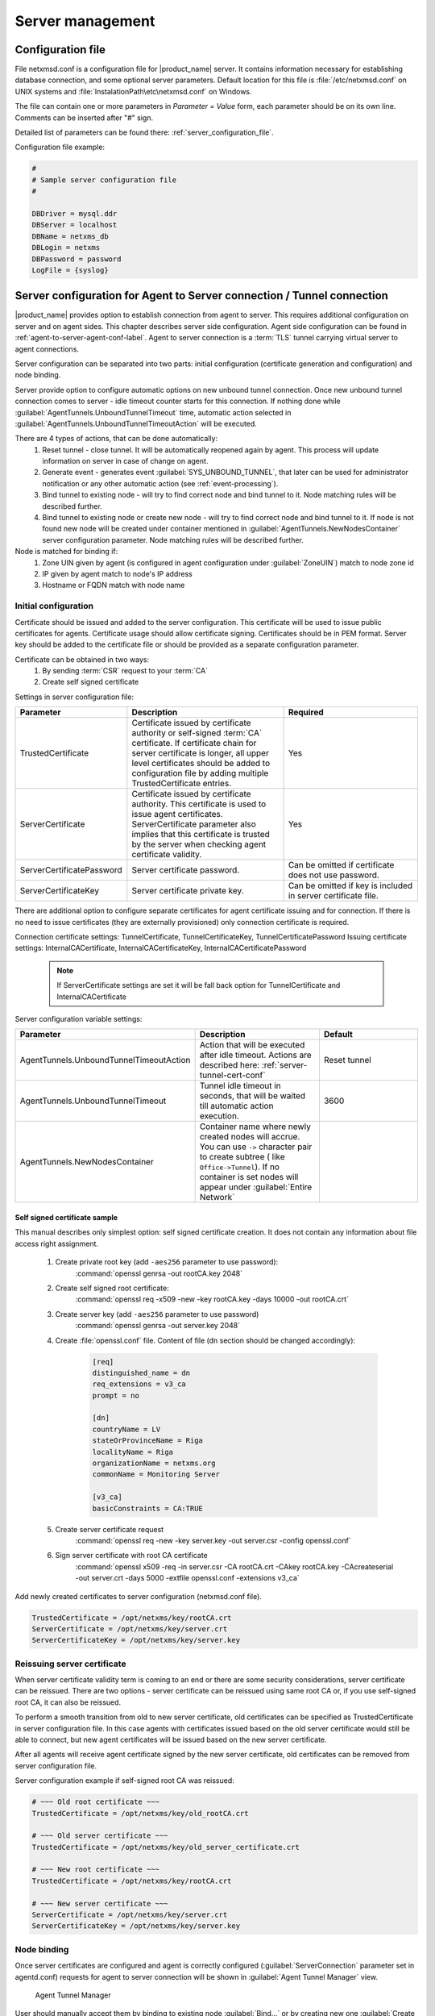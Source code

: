 #################
Server management
#################


Configuration file
==================

File netxmsd.conf is a configuration file for |product_name| server. It contains
information necessary for establishing database connection, and some optional
server parameters. Default location for this file is :file:`/etc/netxmsd.conf`
on UNIX systems and :file:`InstalationPath\etc\netxmsd.conf` on Windows.

The file can contain one or more parameters in *Parameter = Value* form,
each parameter should be on its own line. Comments can be inserted after "#" sign.

Detailed list of parameters can be found there: :ref:`server_configuration_file`.

Configuration file example:

.. code-block:: cfg

  #
  # Sample server configuration file
  #

  DBDriver = mysql.ddr
  DBServer = localhost
  DBName = netxms_db
  DBLogin = netxms
  DBPassword = password
  LogFile = {syslog}

.. _server-tunnel-cert-conf:

Server configuration for Agent to Server connection / Tunnel connection
=======================================================================

|product_name| provides option to establish connection from agent to server. This requires
additional configuration on server and on agent sides. This chapter describes server
side configuration. Agent side configuration can be found in :ref:`agent-to-server-agent-conf-label`.
Agent to server connection is a :term:`TLS` tunnel carrying virtual server to agent connections.

Server configuration can be separated into two parts: initial configuration (certificate generation and
configuration) and node binding.

Server provide option to configure automatic options on new unbound tunnel connection. Once new unbound
tunnel connection comes to server - idle timeout counter starts for this connection. If nothing done
while :guilabel:`AgentTunnels.UnboundTunnelTimeout` time, automatic action selected in
:guilabel:`AgentTunnels.UnboundTunnelTimeoutAction` will be executed.

There are 4 types of actions, that can be done automatically:
    1. Reset tunnel - close tunnel. It will be automatically reopened again by agent. This process will
       update information on server in case of change on agent.
    2. Generate event - generates event :guilabel:`SYS_UNBOUND_TUNNEL`, that later can be used for
       administrator notification or any other automatic action (see :ref:`event-processing`).
    3. Bind tunnel to existing node - will try to find correct node and bind tunnel to it. Node matching rules
       will be described further.
    4. Bind tunnel to existing node or create new node - will try to find correct node and bind tunnel to it.
       If node is not found new node will be created under container mentioned in :guilabel:`AgentTunnels.NewNodesContainer`
       server configuration parameter.  Node matching rules will be described further.

Node is matched for binding if:
    1. Zone UIN given by agent (is configured in agent configuration under :guilabel:`ZoneUIN`) match to node zone id
    2. IP given by agent match to node's IP address
    3. Hostname or FQDN match with node name


Initial configuration
---------------------

Certificate should be issued and added to the server configuration. This certificate
will be used to issue public certificates for agents. Certificate usage should allow
certificate signing. Certificates should be in PEM format. Server key should be
added to the certificate file or should be provided as a separate configuration parameter.

Certificate can be obtained in two ways:
    1. By sending :term:`CSR` request to your :term:`CA`
    2. Create self signed certificate

Settings in server configuration file:

.. list-table::
  :widths: 50 70 60
  :header-rows: 1

  * - Parameter
    - Description
    - Required
  * - TrustedCertificate
    - Certificate issued by certificate authority or self-signed :term:`CA`
      certificate. If certificate chain for server certificate is longer, all
      upper level certificates should be added to configuration file by adding
      multiple TrustedCertificate entries.
    - Yes
  * - ServerCertificate
    - Certificate issued by certificate authority. This certificate is used to
      issue agent certificates. ServerCertificate parameter also implies that
      this certificate is trusted by the server when checking agent certificate
      validity. 
    - Yes
  * - ServerCertificatePassword
    - Server certificate password.
    - Can be omitted if certificate does not use password.
  * - ServerCertificateKey
    - Server certificate private key.
    - Can be omitted if key is included in server certificate file.

There are additional option to configure separate certificates for agent certificate issuing 
and for connection. If there is no need to issue certificates (they are externally provisioned) 
only connection certificate is required.

Connection certificate settings: TunnelCertificate, TunnelCertificateKey, TunnelCertificatePassword
Issuing certificate settings: InternalCACertificate, InternalCACertificateKey, InternalCACertificatePassword

  .. note::
    If ServerCertificate settings are set it will be fall back option for TunnelCertificate and InternalCACertificate

Server configuration variable settings:

.. list-table::
  :widths: 50 70 60
  :header-rows: 1

  * - Parameter
    - Description
    - Default
  * - AgentTunnels.UnboundTunnelTimeoutAction
    - Action that will be executed after idle timeout. Actions are described here: :ref:`server-tunnel-cert-conf`
    - Reset tunnel
  * - AgentTunnels.UnboundTunnelTimeout
    - Tunnel idle timeout in seconds, that will be waited till automatic action execution.
    - 3600
  * - AgentTunnels.NewNodesContainer
    - Container name where newly created nodes will accrue. You can use ``->`` character pair to create
      subtree ( like ``Office->Tunnel``). If no container is set nodes will appear under :guilabel:`Entire Network`
    -

Self signed certificate sample
~~~~~~~~~~~~~~~~~~~~~~~~~~~~~~

This manual describes only simplest option: self signed certificate creation. It
does not contain any information about file access right assignment.

    #. Create private root key (add ``-aes256`` parameter to use password):
        :command:`openssl genrsa -out rootCA.key 2048`
    #. Create self signed root certificate:
        :command:`openssl req -x509 -new -key rootCA.key -days 10000 -out rootCA.crt`
    #. Create server key (add ``-aes256`` parameter to use password)
        :command:`openssl genrsa -out server.key 2048`
    #. Create :file:`openssl.conf` file. Content of file (dn section should be changed accordingly):

        .. code-block:: cfg

            [req]
            distinguished_name = dn
            req_extensions = v3_ca
            prompt = no

            [dn]
            countryName = LV
            stateOrProvinceName = Riga
            localityName = Riga
            organizationName = netxms.org
            commonName = Monitoring Server

            [v3_ca]
            basicConstraints = CA:TRUE

    #. Create server certificate request
        :command:`openssl req -new -key server.key -out server.csr -config openssl.conf`
    #. Sign server certificate with root CA certificate
        :command:`openssl x509 -req -in server.csr -CA rootCA.crt -CAkey rootCA.key -CAcreateserial -out server.crt -days 5000 -extfile openssl.conf -extensions v3_ca`

Add newly created certificates to server configuration (netxmsd.conf file).

.. code-block:: cfg

    TrustedCertificate = /opt/netxms/key/rootCA.crt
    ServerCertificate = /opt/netxms/key/server.crt
    ServerCertificateKey = /opt/netxms/key/server.key

Reissuing server certificate
----------------------------

When server certificate validity term is coming to an end or there are some
security considerations, server certificate can be reissued. There are two
options - server certificate can be reissued using same root CA or, if you use
self-signed root CA, it can also be reissued.

To perform a smooth transition from old to new server certificate, old
certificates can be specified as TrustedCertificate in server configuration
file. In this case agents with certificates issued based on the old server
certificate would still be able to connect, but new agent certificates will be
issued based on the new server certificate.

After all agents will receive agent certificate signed by the new server
certificate, old certificates can be removed from server configuration file.

Server configuration example if self-signed root CA was reissued:

.. code-block:: cfg

    # ~~~ Old root certificate ~~~
    TrustedCertificate = /opt/netxms/key/old_rootCA.crt

    # ~~~ Old server certificate ~~~
    TrustedCertificate = /opt/netxms/key/old_server_certificate.crt

    # ~~~ New root certificate ~~~
    TrustedCertificate = /opt/netxms/key/rootCA.crt

    # ~~~ New server certificate ~~~
    ServerCertificate = /opt/netxms/key/server.crt
    ServerCertificateKey = /opt/netxms/key/server.key


Node binding
------------

Once server certificates are configured and agent is correctly configured (:guilabel:`ServerConnection`
parameter set in agentd.conf) requests for agent to server connection will be shown in :guilabel:`Agent Tunnel Manager` view.

.. figure:: _images/tunnel_unbound_node.png

   Agent Tunnel Manager

User should manually accept them by binding to existing node :guilabel:`Bind...` or by creating
new one :guilabel:`Create node and bind...`. Once node will be bound - it's state in :guilabel:`Agent Tunnel Manager`
view will be changed to :guilabel:`Bound`.

.. figure:: _images/tunnel_bound_node.png

   Agent Tunnel Manager


Configuration variables
=======================

These variables are stored in database and can be changed using
:guilabel:`Server Configuration Editor` :term:`view<View>` accessing it
:menuselection:`Configuration-->Server Configuration` or with help
of :file:`nxdbmgr`(example: :code:`nxdbmgr set <name> <value>`).

.. figure:: _images/server_configuration.png

   Server Configuration

Detailed description of each configuration can be found there: :ref:`server_configuration_parameters`.
Please note that changes to most of the settings will take effect only after server restart.

Synchronization between servers
===============================

|product_name| does not provide horizontal scalability for server. But there is option to exchange with
events between servers. Information about configuration can be found there: :ref:`forward_events`.
Event forward does not work with zones.

netxmsd commandline options
===========================

.. list-table::
  :widths: 30 70
  :header-rows: 1

  * - Command
    - Description
  * - -e
    - Run database check on startup
  * - -c <file>
    - Set non-default configuration file
      Default is {search}
  * - -d
    - Run as daemon/service
  * - -D <level>
    - Set debug level (valid levels are 0..9)
  * - -h
    - Display help and exit
  * - -p <file>
    - Specify pid file.
  * - -q
    - Disable interactive console
  * - -v
    - Display version and exit


.. _server-debug-console:

Server debug console
====================

Server debug console can be opened in Management Client. It can be found in
:menuselection:`Tools -> Server Console`.

It can be used to check debug messages or to execute one of server
commands like "ldap sync".

.. figure:: _images/server_console.png

Server commands
---------------

.. list-table::
  :widths: 30 70
  :header-rows: 1

  * - Command
    - Description
  * - debug [<level>|off]
    - Set debug level (valid range is 0..9)
  * - down
    - Shutdown |product_name| server
  * - exec <script> [<params>]
    - Executes NXSL script from script library
  * - exit
    - Exit from remote session
  * - kill <session>
    - Kill client session
  * - get <variable>
    - Get value of server configuration variable
  * - help
    - Display this help
  * - ldapsync
    - Synchronize ldap users with local user database
  * - poll <type> <node>
    - Initiate node poll
  * - raise <exception>
    - Raise exception
  * - set <variable> <value>
    - Set value of server configuration variable
  * - show components <node>
    - Show physical components of given node
  * - show dbcp
    - Show active sessions in database connection pool
  * - show fdb <node>
    - Show forwarding database for node
  * - show flags
    - Show internal server flags
  * - show index <index>
    - Show internal index
  * - show modules
    - Show loaded server modules
  * - show objects
    - Dump network objects to screen
  * - show pollers
    - Show poller threads state information
  * - show queues
    - Show internal queues statistics
  * - show routing-table <node>
    - Show cached routing table for node
  * - show sessions
    - Show active client sessions
  * - show stats
    - Show server statistics
  * - show topology <node>
    - Collect and show link layer topology for node
  * - show users
    - Show users
  * - show vlans <node>
    - Show cached VLAN information for node
  * - show watchdog
    - Display watchdog information
  * - trace <node1> <node2>
    - Show network path trace between two nodes


Configuring self-monitoring
===========================


Database connection pool
========================

ICMP proxy
==========

To used ICMP proxy Ping subagent should be loaded for ICMP proxy node.

This proxy is used to check node availability when :ref:`Zones <zones>` are used.

.. figure:: _images/node_communications_tab.png
